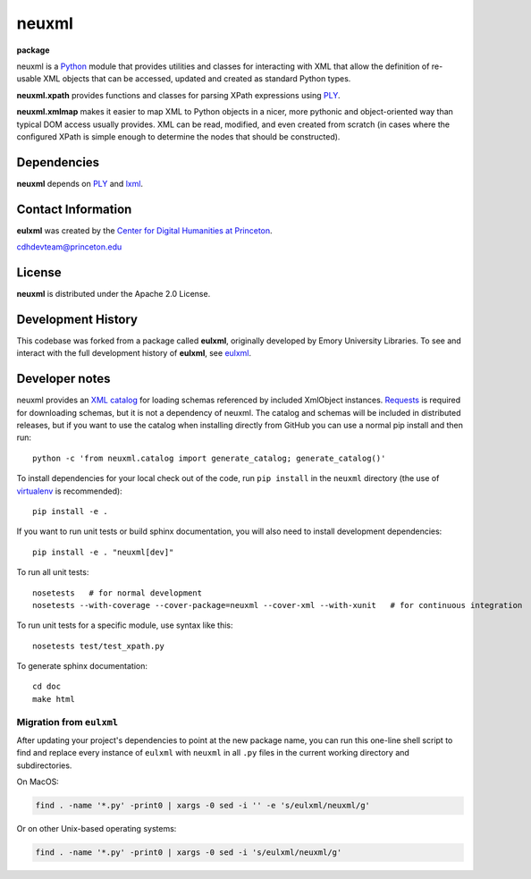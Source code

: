 ======
neuxml
======

**package**
  .. image:: https://img.shields.io/pypi/v/neuxml.svg
    :target: https://pypi.python.org/pypi/neuxml
    :alt: PyPI

  .. image:: https://img.shields.io/github/license/Princeton-CDH/neuxml.svg
    :alt: License

  .. image:: https://img.shields.io/pypi/dm/neuxml.svg
    :alt: PyPI downloads

neuxml is a `Python <http://www.python.org/>`_ module that provides
utilities and classes for interacting with XML that allow the
definition of re-usable XML objects that can be accessed, updated and
created as standard Python types.

**neuxml.xpath** provides functions and classes for parsing XPath
expressions using `PLY <http://www.dabeaz.com/ply/>`_.

**neuxml.xmlmap** makes it easier to map XML to Python objects in a
nicer, more pythonic and object-oriented way than typical DOM access
usually provides.  XML can be read, modified, and even created from
scratch (in cases where the configured XPath is simple enough to
determine the nodes that should be constructed).

Dependencies
============

**neuxml** depends on `PLY <http://www.dabeaz.com/ply/>`_ and `lxml
<http://lxml.de/>`_.


Contact Information
===================

**eulxml** was created by the `Center for Digital Humanities at Princeton <https://cdh.princeton.edu/>`_.

cdhdevteam@princeton.edu


License
=======
**neuxml** is distributed under the Apache 2.0 License.


Development History
===================

This codebase was forked from a package called **eulxml**, originally developed
by Emory University Libraries. To see and interact with the full development
history of **eulxml**, see `eulxml <https://github.com/emory-libraries/eulxml>`_.

Developer notes
===============

neuxml provides an `XML catalog <http://lxml.de/resolvers.html#xml-catalogs>`_
for loading schemas referenced by included XmlObject instances. `Requests <https://github.com/kennethreitz/requests>`_ is required for downloading schemas, but it is not a dependency of neuxml. The
catalog and schemas will be included in distributed releases, but if you
want to use the catalog when installing directly from GitHub you can
use a normal pip install and then run::

  python -c 'from neuxml.catalog import generate_catalog; generate_catalog()'


To install dependencies for your local check out of the code, run ``pip install``
in the ``neuxml`` directory (the use of `virtualenv`_ is recommended)::

    pip install -e .

.. _virtualenv: http://www.virtualenv.org/en/latest/

If you want to run unit tests or build sphinx documentation, you will also
need to install development dependencies::

    pip install -e . "neuxml[dev]"

To run all unit tests::

    nosetests   # for normal development
    nosetests --with-coverage --cover-package=neuxml --cover-xml --with-xunit   # for continuous integration

To run unit tests for a specific module, use syntax like this::

    nosetests test/test_xpath.py


To generate sphinx documentation::

    cd doc
    make html

Migration from ``eulxml``
-------------------------

After updating your project's dependencies to point at the new package name,
you can run this one-line shell script to find and replace every instance of
``eulxml`` with ``neuxml`` in all ``.py`` files in the current working
directory and subdirectories.

On MacOS:

.. code-block:: shell

   find . -name '*.py' -print0 | xargs -0 sed -i '' -e 's/eulxml/neuxml/g'


Or on other Unix-based operating systems:

.. code-block:: shell

   find . -name '*.py' -print0 | xargs -0 sed -i 's/eulxml/neuxml/g'
